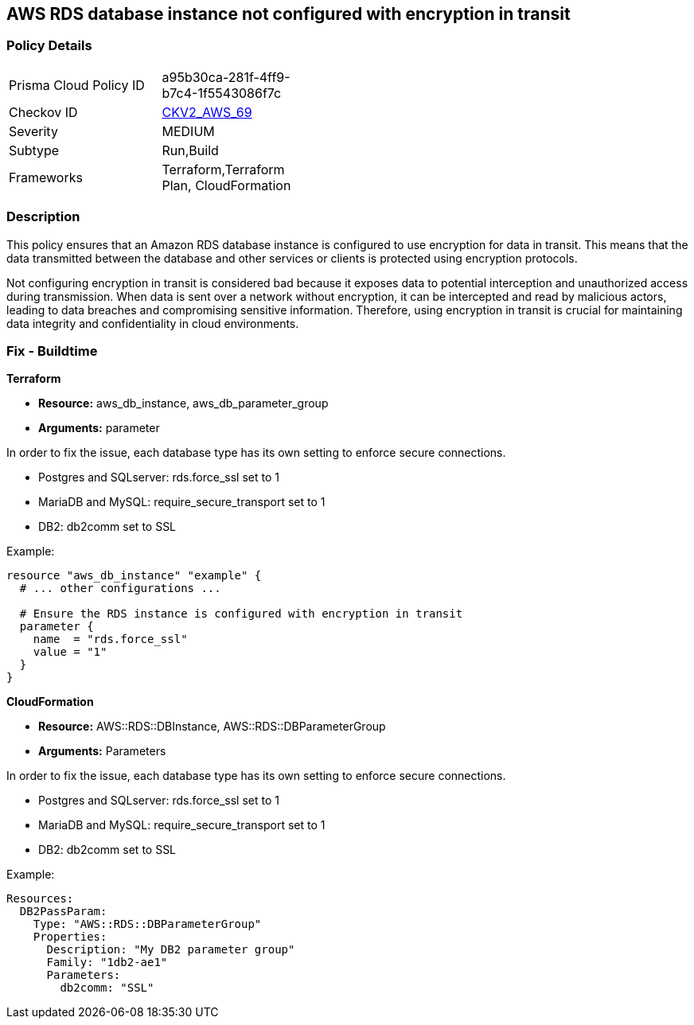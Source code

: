 
== AWS RDS database instance not configured with encryption in transit

=== Policy Details

[width=45%]
[cols="1,1"]
|===
|Prisma Cloud Policy ID
| a95b30ca-281f-4ff9-b7c4-1f5543086f7c

|Checkov ID
| https://github.com/bridgecrewio/checkov/blob/main/checkov/terraform/checks/graph_checks/aws/RDSEncryptionInTransit.yaml[CKV2_AWS_69]

|Severity
|MEDIUM

|Subtype
|Run,Build

|Frameworks
|Terraform,Terraform Plan, CloudFormation

|===

=== Description

This policy ensures that an Amazon RDS database instance is configured to use encryption for data in transit. This means that the data transmitted between the database and other services or clients is protected using encryption protocols. 

Not configuring encryption in transit is considered bad because it exposes data to potential interception and unauthorized access during transmission. When data is sent over a network without encryption, it can be intercepted and read by malicious actors, leading to data breaches and compromising sensitive information. Therefore, using encryption in transit is crucial for maintaining data integrity and confidentiality in cloud environments.

=== Fix - Buildtime

*Terraform*

* *Resource:* aws_db_instance, aws_db_parameter_group
* *Arguments:* parameter

In order to fix the issue, each database type has its own setting to enforce secure connections.

* Postgres and SQLserver: rds.force_ssl set to 1
* MariaDB and MySQL: require_secure_transport set to 1
* DB2: db2comm set to SSL

Example:

[source,go]
----
resource "aws_db_instance" "example" {
  # ... other configurations ...

  # Ensure the RDS instance is configured with encryption in transit
  parameter {
    name  = "rds.force_ssl"
    value = "1"
  }
}
----

*CloudFormation*

* *Resource:* AWS::RDS::DBInstance, AWS::RDS::DBParameterGroup
* *Arguments:* Parameters

In order to fix the issue, each database type has its own setting to enforce secure connections.

* Postgres and SQLserver: rds.force_ssl set to 1
* MariaDB and MySQL: require_secure_transport set to 1
* DB2: db2comm set to SSL

Example:

[source,yaml]
----
Resources:
  DB2PassParam:
    Type: "AWS::RDS::DBParameterGroup"
    Properties:
      Description: "My DB2 parameter group"
      Family: "1db2-ae1"
      Parameters:
        db2comm: "SSL"
----

